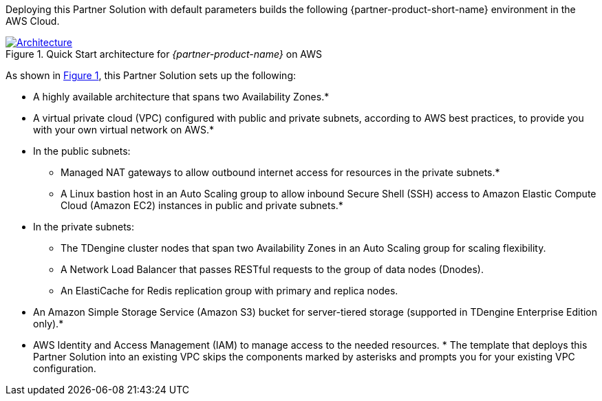 :xrefstyle: short

Deploying this Partner Solution with default parameters builds the following {partner-product-short-name} environment in the
AWS Cloud.

// Replace this example diagram with your own. Follow our wiki guidelines: https://w.amazon.com/bin/view/AWS_Quick_Starts/Process_for_PSAs/#HPrepareyourarchitecturediagram. Upload your source PowerPoint file to the GitHub {deployment name}/docs/images/ directory in its repository.

[#architecture1]
.Quick Start architecture for _{partner-product-name}_ on AWS
[link=images/architecture_diagram.png]
image::../docs/deployment_guide/images/taosdata-tdengine-architecture-diagram.png[Architecture]

As shown in <<architecture1>>, this Partner Solution sets up the following:

* A highly available architecture that spans two Availability Zones.*
* A virtual private cloud (VPC) configured with public and private subnets, according to AWS best practices, to provide you with your own virtual network on AWS.*
* In the public subnets:
** Managed NAT gateways to allow outbound
internet access for resources in the private subnets.*
** A Linux bastion host in an Auto Scaling group to allow inbound Secure
Shell (SSH) access to Amazon Elastic Compute Cloud (Amazon EC2) instances in public and private subnets.*
* In the private subnets:
** The TDengine cluster nodes that span two Availability Zones in an Auto Scaling group for scaling flexibility.
** A Network Load Balancer that passes RESTful requests to the group of data nodes (Dnodes).
** An ElastiCache for Redis replication group with primary and replica nodes.
* An Amazon Simple Storage Service (Amazon S3) bucket for server-tiered storage (supported in TDengine Enterprise Edition only).*
* AWS Identity and Access Management (IAM) to manage access to the needed resources.
[.small]#* The template that deploys this Partner Solution into an existing VPC skips the components marked by asterisks and prompts you for your existing VPC configuration.#
